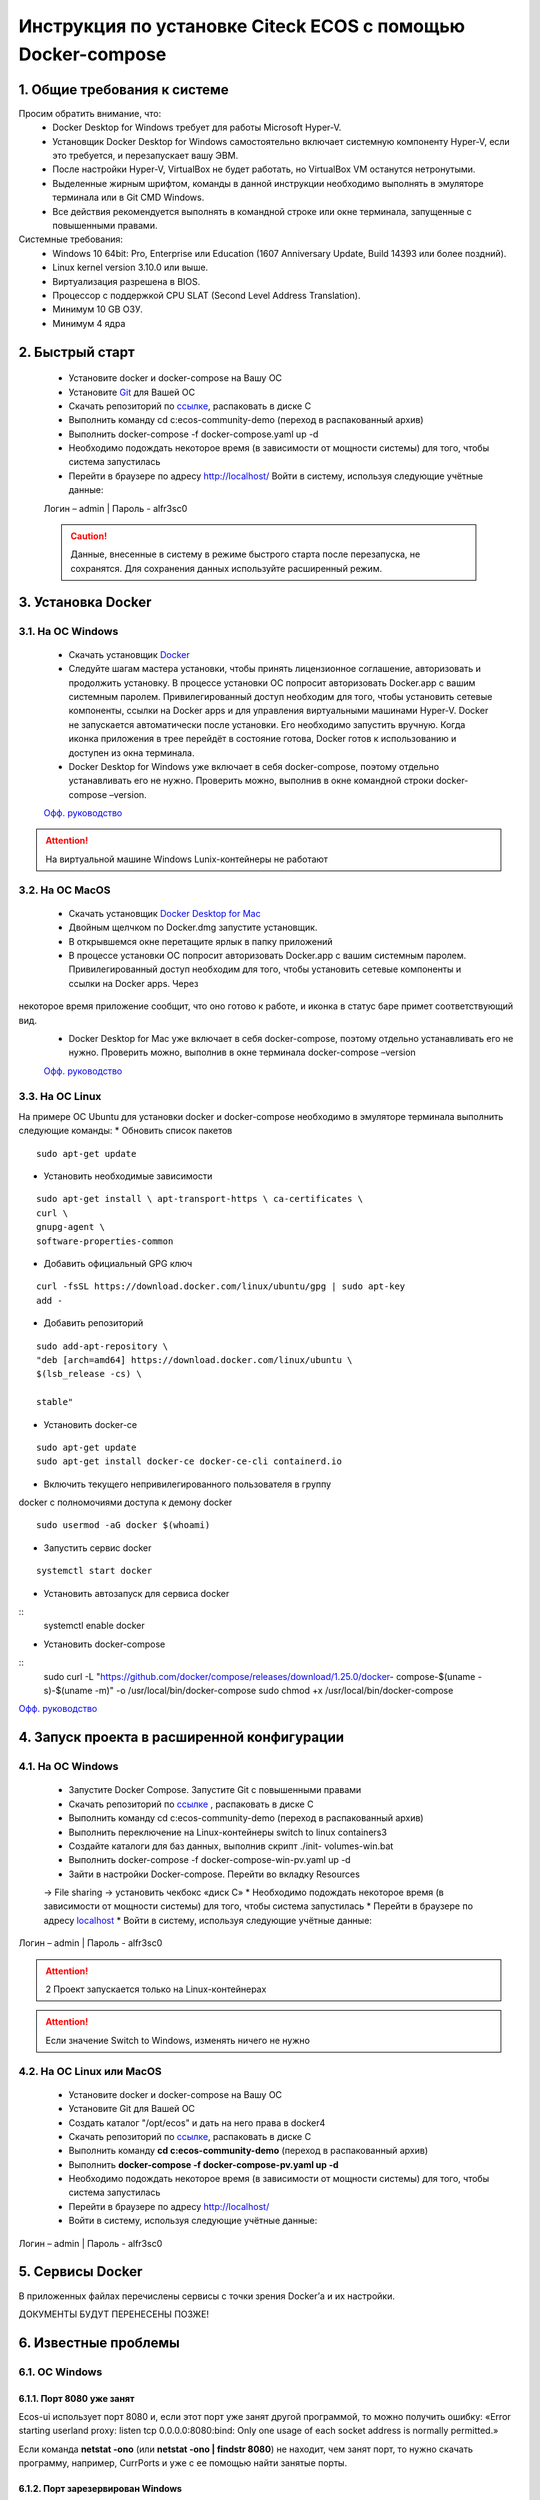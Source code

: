 =============================================================
Инструкция по установке Citeck ECOS c помощью Docker-compose
=============================================================



1.	Общие требования к системе
-------------------------------------------------------------
Просим обратить внимание, что:
 *	Docker Desktop for Windows требует для работы Microsoft Hyper-V.
 *	Установщик Docker Desktop for Windows самостоятельно включает системную компоненту Hyper-V, если это требуется, и перезапускает вашу ЭВМ.
 *	После настройки Hyper-V, VirtualBox не будет работать, но VirtualBox VM останутся нетронутыми.
 *	Выделенные жирным шрифтом, команды в данной инструкции необходимо выполнять в эмуляторе терминала или в Git CMD Windows.
 *	Все действия рекомендуется выполнять в командной строке или окне терминала, запущенные с повышенными правами.
Системные требования:
 *	Windows 10 64bit: Pro, Enterprise или Education (1607 Anniversary Update, Build 14393 или более поздний).
 *	Linux kernel version 3.10.0 или выше.
 *	Виртуализация разрешена в BIOS.
 *	Процессор	с	поддержкой	CPU	SLAT	(Second	Level	Address Translation).
 *	Минимум 10 GB ОЗУ.
 *	Минимум 4 ядра

2.	Быстрый старт
-------------------------------------------------------------
 •	Установите docker и docker-compose на Вашу ОС
 •	Установите `Git <https://git-scm.com/book/en/v2/Getting-Started-Installing-Git>`_ для Вашей ОС
 •	Скачать репозиторий по `ссылке <https://bitbucket.org/citeck/ecos-community-demo/get/4a3f6e5.zip>`_, распаковать в диске С
 •	Выполнить	команду	cd	c:\ecos-community-demo	(переход	в распакованный архив)
 •	Выполнить docker-compose -f docker-compose.yaml up -d
 •	Необходимо подождать некоторое время (в зависимости от мощности системы) для того, чтобы система запустилась
 •	Перейти в браузере по адресу http://localhost/ Войти в систему, используя следующие учётные данные:
 Логин – admin | 
 Пароль - alfr3sc0

 .. caution:: Данные, внесенные в систему в режиме быстрого  старта  после  перезапуска,  не  сохранятся. Для сохранения данных используйте расширенный режим.

3.	Установка Docker
-------------------------------------------------------------
3.1. На ОС Windows
~~~~~~~~~~~~~~~~~~~~~~
 *	Скачать установщик  `Docker <https://hub.docker.com/editions/community/docker-ce-desktop-windows>`_
 *	Следуйте шагам мастера установки, чтобы принять лицензионное соглашение, авторизовать и продолжить установку. В процессе установки ОС попросит авторизовать Docker.app с вашим системным паролем. Привилегированный доступ необходим для того, чтобы установить сетевые компоненты, ссылки на Docker apps и для управления виртуальными машинами Hyper-V. Docker не запускается автоматически после установки. Его необходимо запустить вручную. Когда иконка приложения в трее перейдёт в состояние готова, Docker готов к использованию и доступен из окна терминала.
 *	Docker Desktop for Windows уже включает в себя docker-compose, поэтому отдельно устанавливать его не нужно. Проверить можно, выполнив в окне командной строки docker-compose –version.

 `Офф. руководство <https://docs.docker.com/docker-for-windows/install/>`_ 

.. attention:: На виртуальной машине Windows Lunix-контейнеры не работают

3.2.	На ОС MacOS
~~~~~~~~~~~~~~~~~~~~
 *	Скачать установщик `Docker Desktop for Mac <https://hub.docker.com/editions/community/docker-ce-desktop-mac>`_ 
 *	Двойным щелчком по Docker.dmg запустите установщик.
 *	В открывшемся окне перетащите ярлык в папку приложений
 *	В процессе установки ОС попросит авторизовать Docker.app с вашим системным паролем. Привилегированный доступ необходим для того, чтобы установить сетевые компоненты и ссылки на Docker apps. Через
 
некоторое время приложение сообщит, что оно готово к работе, и иконка в статус баре примет соответствующий вид.
 *	Docker Desktop for Mac уже включает в себя docker-compose, поэтому отдельно устанавливать его не нужно. Проверить можно, выполнив в окне терминала docker-compose –version

 `Офф. руководство <https://hub.docker.com/editions/community/docker-ce-desktop-mac>`_ 

3.3.	На ОС Linux
~~~~~~~~~~~~~~~~~~~~~
На примере ОС Ubuntu для установки docker и docker-compose
необходимо в эмуляторе терминала выполнить следующие команды:
*	Обновить список пакетов
::

 sudo apt-get update

*	Установить необходимые зависимости
::

 sudo apt-get install \ apt-transport-https \ ca-certificates \
 curl \
 gnupg-agent \
 software-properties-common

* 	Добавить официальный GPG ключ
::

 curl -fsSL https://download.docker.com/linux/ubuntu/gpg | sudo apt-key
 add -

*	Добавить репозиторий
::

 sudo add-apt-repository \
 "deb [arch=amd64] https://download.docker.com/linux/ubuntu \
 $(lsb_release -cs) \
 
 stable"

*	Установить docker-ce
::

 sudo apt-get update
 sudo apt-get install docker-ce docker-ce-cli containerd.io

*	Включить текущего непривилегированного пользователя в группу
docker с полномочиями доступа к демону docker
::

 sudo usermod -aG docker $(whoami)

*	Запустить сервис docker
::

 systemctl start docker

*	Установить автозапуск для сервиса docker
::
 systemctl enable docker

*	Установить docker-compose
::
 sudo	curl	-L "https://github.com/docker/compose/releases/download/1.25.0/docker- compose-$(uname -s)-$(uname -m)" -o 
 /usr/local/bin/docker-compose
 sudo chmod +x /usr/local/bin/docker-compose

`Офф. руководство <https://docs.docker.com/install/linux/docker-ce/ubuntu/>`_ 

4.	Запуск проекта в расширенной конфигурации
----------------------------------------------
4.1.	На ОС Windows
~~~~~~~~~~~~~~~~~~~~~~~~~
 *	Запустите Docker Compose. Запустите Git с повышенными правами
 *	Скачать репозиторий по `ссылке <https://bitbucket.org/citeck/ecos-community-demo/get/4a3f6e5.zip>`_  , распаковать в диске С
 *	Выполнить	команду	cd	c:\ecos-community-demo	(переход	в распакованный архив)
 *	Выполнить переключение на Linux-контейнеры switch to linux containers3
 *	Создайте каталоги для баз данных, выполнив скрипт ./init- volumes-win.bat
 *	Выполнить docker-compose -f docker-compose-win-pv.yaml up -d
 *	Зайти в настройки Docker-compose. Перейти во вкладку Resources
 -> File sharing -> установить чекбокс «диск С»
 *	Необходимо подождать некоторое время (в зависимости от мощности системы) для того, чтобы система запустилась
 *	Перейти в браузере по адресу `localhost <http://localhost/>`_ 
 *	Войти в систему, используя следующие учётные данные: 
Логин – admin | 
Пароль - alfr3sc0

.. attention::  2 Проект запускается только на Linux-контейнерах
.. attention:: Если значение Switch to Windows, изменять ничего не нужно

4.2.	На ОС Linux или MacOS
~~~~~~~~~~~~~~~~~~~~~~~~~~~~~~~
 •	Установите docker и docker-compose на Вашу ОС
 •	Установите Git для Вашей ОС
 •	Создать каталог "/opt/ecos" и дать на него права в docker4
 •	Скачать репозиторий по `ссылке <https://bitbucket.org/citeck/ecos-community-demo/get/4a3f6e5.zip>`_, распаковать в диске С
 •	Выполнить	команду	**cd c:\ecos-community-demo** (переход в распакованный архив)
 •	Выполнить **docker-compose -f docker-compose-pv.yaml up -d**
 •	Необходимо подождать некоторое время (в зависимости от мощности системы) для того, чтобы система запустилась
 •	Перейти в браузере по адресу http://localhost/
 •	Войти в систему, используя следующие учётные данные: 
Логин – admin | 
Пароль - alfr3sc0

5.	Сервисы Docker
-------------------
В приложенных файлах перечислены сервисы с точки зрения Docker’а и их настройки.

ДОКУМЕНТЫ БУДУТ ПЕРЕНЕСЕНЫ ПОЗЖЕ!

6.	Известные проблемы
------------------------

6.1.	ОС Windows
~~~~~~~~~~~~~~~~~~~~~~~~~~~~~~~
6.1.1.	Порт 8080 уже занят
""""""""""""""""""""""""""""""""
Ecos-ui использует порт 8080 и, если этот порт уже занят другой программой, то можно получить ошибку:
«Error starting userland proxy: listen tcp 0.0.0.0:8080:bind: Only one usage of each socket address is normally permitted.»

.. image:: _static\docker\docker_8080.jpg
       :align: center

Если команда **netstat -ono** (или **netstat -ono | findstr 8080**) не находит, чем занят порт, то нужно скачать программу, например, CurrPorts и уже с ее помощью найти занятые порты.

6.1.2.	Порт зарезервирован Windows
""""""""""""""""""""""""""""""""""""""""""""""""""""""""""""
К примеру, каталог ecos-postgres использует порт 50432, но этот порт зарезервирован Windows. Проверить такие порты можно командой **netsh int ipv4 show excludedportrange protocol=tcp.**

.. image:: _static\docker\docker_port_win.jpg
       :align: center

Команда покажет диапазон зарезервированных портов. Видно, что порт 50432 находится в данном диапазоне и поэтому при установке была получена ошибка:
«Cannot start service ecos-postgress: driver failed proogramming external
connectivity on endpoint»
Чтобы это исправить, нужно в командной строке, запущенной с повышенными правами:

1)	Остановить Hyper-V::
 
 dism.exe /Online /Disable-Feature:Microsoft-Hyper- V 
 (выполнить перезагрузку)
2)	Добавить	нужный	порт	в	исключения::

 netsh	int	ipv4	add excludedportrange protocol=tcp startport=50432 numberofports=1

3)	Запустить Hyper-V::
 dism.exe /Online /Enable-Feature:Microsoft-Hyper-V
 /All 
 (после потребуется перезагрузка)

Порт попадет в исключения, и подобной ошибки не возникнет.

6.1.3.	Если не удается выполнить switch to Linux Containers
""""""""""""""""""""""""""""""""""""""""""""""""""""""""""""
•	Необходимо открыть Windows Security (Защитник Windows)
•	Открыть App & Browser control (Упр. Приложениями и Браузером)
•	Перейти в Защита от эксплойтов
•	Перейти в параметры программ
 
•	Найти	или	добавить	в	исключения
"C:\WINDOWS\System32\vmcompute.exe"
•	Запустить powershell. Выполнить команду **vmcompute**

6.1.4.	Docker не запускается из-за нехватки памяти
""""""""""""""""""""""""""""""""""""""""""""""""""""""""""""
При запуске может возникнуть ошибка запуска Docker Desktop

 .. image:: _static\docker\docker_memory_1.jpg
       :align: center

Чтобы решить эту проблему нужно выделить Докеру больше памяти:

1)	В системном трее нужно отыскать значок Docker. ПКМ -> Settings.

.. image:: _static\docker\docker_memory_2.jpg
       :align: center

2) 2)	Вкладка Advansed, ползунок Memory. Выделить хотя бы 4 Гб и нажать
Apply:

 .. image:: _static\docker\docker_memory_3.jpg
       :align: center

Если проблема продолжает возникать, то нужно завершить ресурсоёмкие процессы и/или дать Docker`у чуть меньше памяти (3-3,5 Гб).
